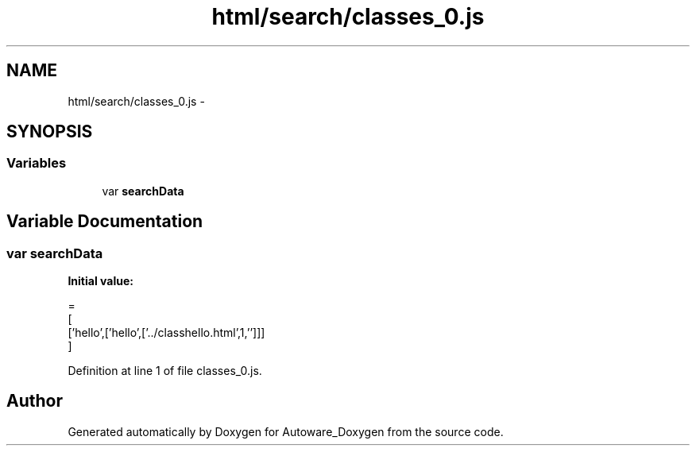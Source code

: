 .TH "html/search/classes_0.js" 3 "Fri May 22 2020" "Autoware_Doxygen" \" -*- nroff -*-
.ad l
.nh
.SH NAME
html/search/classes_0.js \- 
.SH SYNOPSIS
.br
.PP
.SS "Variables"

.in +1c
.ti -1c
.RI "var \fBsearchData\fP"
.br
.in -1c
.SH "Variable Documentation"
.PP 
.SS "var searchData"
\fBInitial value:\fP
.PP
.nf
=
[
  ['hello',['hello',['\&.\&./classhello\&.html',1,'']]]
]
.fi
.PP
Definition at line 1 of file classes_0\&.js\&.
.SH "Author"
.PP 
Generated automatically by Doxygen for Autoware_Doxygen from the source code\&.
